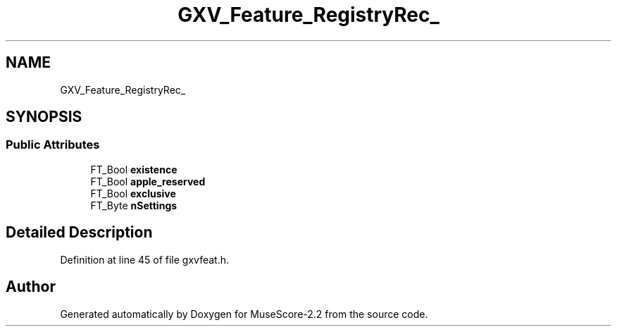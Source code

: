 .TH "GXV_Feature_RegistryRec_" 3 "Mon Jun 5 2017" "MuseScore-2.2" \" -*- nroff -*-
.ad l
.nh
.SH NAME
GXV_Feature_RegistryRec_
.SH SYNOPSIS
.br
.PP
.SS "Public Attributes"

.in +1c
.ti -1c
.RI "FT_Bool \fBexistence\fP"
.br
.ti -1c
.RI "FT_Bool \fBapple_reserved\fP"
.br
.ti -1c
.RI "FT_Bool \fBexclusive\fP"
.br
.ti -1c
.RI "FT_Byte \fBnSettings\fP"
.br
.in -1c
.SH "Detailed Description"
.PP 
Definition at line 45 of file gxvfeat\&.h\&.

.SH "Author"
.PP 
Generated automatically by Doxygen for MuseScore-2\&.2 from the source code\&.
